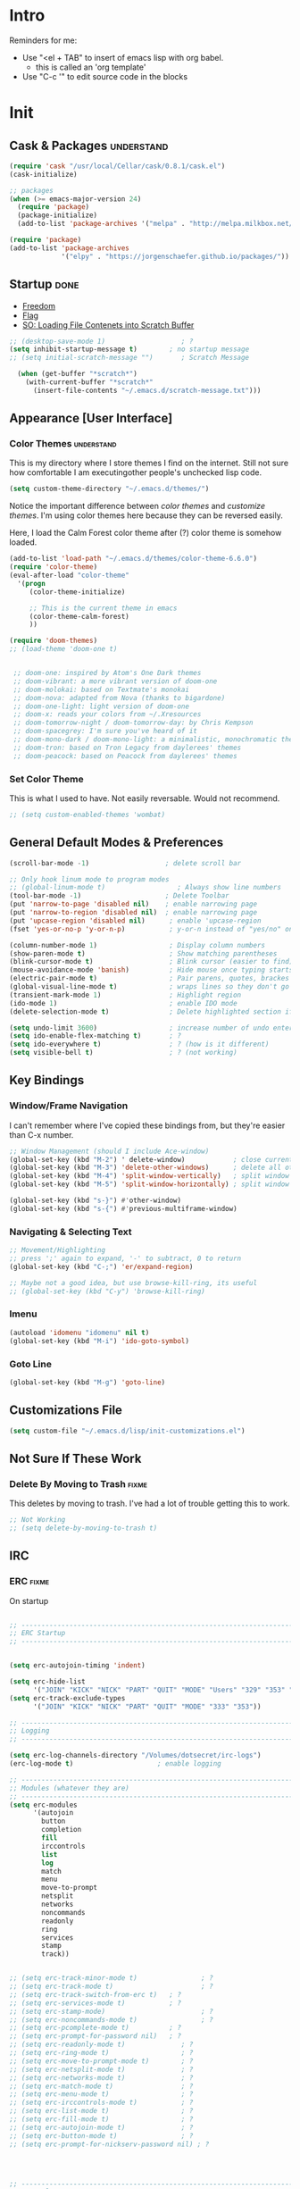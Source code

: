* Intro
  Reminders for me:
  
  - Use "<el + TAB" to insert of emacs lisp with org babel.
    + this is called an 'org template'
  - Use "C-c '" to edit source code in the blocks

* Init
:PROPERTIES:
:header-args:emacs-lisp: :tangle ../.emacs
:END:

** Cask & Packages 						 :understand:


#+BEGIN_SRC emacs-lisp
  (require 'cask "/usr/local/Cellar/cask/0.8.1/cask.el")
  (cask-initialize)
#+END_SRC

#+BEGIN_SRC emacs-lisp
  ;; packages
  (when (>= emacs-major-version 24)
    (require 'package)
    (package-initialize)
    (add-to-list 'package-archives '("melpa" . "http://melpa.milkbox.net/packages/") t))

  (require 'package)
  (add-to-list 'package-archives
               '("elpy" . "https://jorgenschaefer.github.io/packages/"))
#+END_SRC
** Startup							       :done:
  - [[http://freedom.ascii.uk/][Freedom]]
  - [[http://chris.com/ascii/index.php?art%3Dobjects/flags][Flag]]
  - [[https://stackoverflow.com/questions/36244529/emacs-how-to-load-file-content-in-scratch-screen#36272179][SO: Loading File Contenets into Scratch Buffer]]
#+BEGIN_SRC emacs-lisp
  ;; (desktop-save-mode 1)                   ; ?
  (setq inhibit-startup-message t)        ; no startup message
  ;; (setq initial-scratch-message "")       ; Scratch Message

    (when (get-buffer "*scratch*")
      (with-current-buffer "*scratch*"
        (insert-file-contents "~/.emacs.d/scratch-message.txt")))
#+END_SRC

** Appearance [User Interface]
*** Color Themes						 :understand:

  This is my directory where I store themes I find on the internet.
  Still not sure how comfortable I am executingother people's unchecked lisp code.

#+BEGIN_SRC emacs-lisp 
  (setq custom-theme-directory "~/.emacs.d/themes/")
#+END_SRC

  Notice the important difference between /color themes/ and /customize themes/.
  I'm using color themes here because they can be reversed easily.

  Here, I load the Calm Forest color theme after (?) color theme is somehow loaded.

#+BEGIN_SRC emacs-lisp 
  (add-to-list 'load-path "~/.emacs.d/themes/color-theme-6.6.0")
  (require 'color-theme)
  (eval-after-load "color-theme"
    '(progn
       (color-theme-initialize)

       ;; This is the current theme in emacs
       (color-theme-calm-forest)
       ))
#+END_SRC

#+BEGIN_SRC emacs-lisp 
  (require 'doom-themes)
  ;; (load-theme 'doom-one t)


   ;; doom-one: inspired by Atom's One Dark themes
   ;; doom-vibrant: a more vibrant version of doom-one
   ;; doom-molokai: based on Textmate's monokai
   ;; doom-nova: adapted from Nova (thanks to bigardone)
   ;; doom-one-light: light version of doom-one
   ;; doom-x: reads your colors from ~/.Xresources
   ;; doom-tomorrow-night / doom-tomorrow-day: by Chris Kempson
   ;; doom-spacegrey: I'm sure you've heard of it
   ;; doom-mono-dark / doom-mono-light: a minimalistic, monochromatic theme
   ;; doom-tron: based on Tron Legacy from daylerees' themes
   ;; doom-peacock: based on Peacock from daylerees' themes
#+END_SRC


*** Set Color Theme
  
  This is what I used to have. Not easily reversable. Would not recommend.

#+BEGIN_SRC emacs-lisp
  ;; (setq custom-enabled-themes 'wombat)
#+END_SRC

** General Default Modes & Preferences

#+BEGIN_SRC emacs-lisp 
  (scroll-bar-mode -1)                   ; delete scroll bar

  ;; Only hook linum mode to program modes
  ;; (global-linum-mode t)                  ; Always show line numbers
  (tool-bar-mode -1)                     ; Delete Toolbar
  (put 'narrow-to-page 'disabled nil)    ; enable narrowing page
  (put 'narrow-to-region 'disabled nil)  ; enable narrowing page
  (put 'upcase-region 'disabled nil)      ; enable 'upcase-region
  (fset 'yes-or-no-p 'y-or-n-p)           ; y-or-n instead of "yes/no" on prompts.

  (column-number-mode 1)                  ; Display column numbers
  (show-paren-mode t)                     ; Show matching parentheses
  (blink-cursor-mode t)                   ; Blink cursor (easier to find)
  (mouse-avoidance-mode 'banish)          ; Hide mouse once typing starts
  (electric-pair-mode t)                  ; Pair parens, quotes, brackes
  (global-visual-line-mode t)             ; wraps lines so they don't go off screen
  (transient-mark-mode 1)                 ; Highlight region
  (ido-mode 1)                            ; enable IDO mode
  (delete-selection-mode t)               ; Delete highlighted section if followed by typing

  (setq undo-limit 3600)                  ; increase number of undo enteries
  (setq ido-enable-flex-matching t)       ; ?
  (setq ido-everywhere t)                 ; ? (how is it different)
  (setq visible-bell t)                   ; ? (not working)

#+END_SRC

** Key Bindings
*** Window/Frame Navigation

  I can't remember where I've copied these bindings from, but they're easier than C-x number.

#+BEGIN_SRC emacs-lisp 
  ;; Window Management (should I include Ace-window)
  (global-set-key (kbd "M-2") ' delete-window)            ; close current pane
  (global-set-key (kbd "M-3") 'delete-other-windows)      ; delete all other panes
  (global-set-key (kbd "M-4") 'split-window-vertically)   ; split window top/bottom
  (global-set-key (kbd "M-5") 'split-window-horizontally) ; split window left/right

  (global-set-key (kbd "s-}") #'other-window)
  (global-set-key (kbd "s-{") #'previous-multiframe-window)
#+END_SRC

*** Navigating & Selecting Text
#+begin_src emacs-lisp :tangle yes
  ;; Movement/Highlighting
  ;; press ';' again to expand, '-' to subtract, 0 to return
  (global-set-key (kbd "C-;") 'er/expand-region)

  ;; Maybe not a good idea, but use browse-kill-ring, its useful
  ;; (global-set-key (kbd "C-y") 'browse-kill-ring)
#+end_src

*** Imenu
#+BEGIN_SRC emacs-lisp
  (autoload 'idomenu "idomenu" nil t)
  (global-set-key (kbd "M-i") 'ido-goto-symbol) 
#+END_SRC

*** Goto Line
#+BEGIN_SRC emacs-lisp
  (global-set-key (kbd "M-g") 'goto-line) 
#+END_SRC
** Customizations File

#+BEGIN_SRC emacs-lisp 
  (setq custom-file "~/.emacs.d/lisp/init-customizations.el")
#+END_SRC

** Not Sure If These Work
*** Delete By Moving to Trash					      :fixme:

  This deletes by moving to trash.
  I've had a lot of trouble getting this to work.

#+begin_src emacs-lisp
  ;; Not Working
  ;; (setq delete-by-moving-to-trash t)
#+end_src

** IRC
*** ERC								      :fixme:
    On startup
#+BEGIN_SRC emacs-lisp 

  ;; ------------------------------------------------------------------------------
  ;; ERC Startup
  ;; ------------------------------------------------------------------------------


  (setq erc-autojoin-timing 'indent)

  (setq erc-hide-list
        '("JOIN" "KICK" "NICK" "PART" "QUIT" "MODE" "Users" "329" "353" "366" "MODE"))
  (setq erc-track-exclude-types
        '("JOIN" "KICK" "NICK" "PART" "QUIT" "MODE" "333" "353"))

  ;; -----------------------------------------------------------------------------
  ;; Logging
  ;; -----------------------------------------------------------------------------

  (setq erc-log-channels-directory "/Volumes/dotsecret/irc-logs")
  (erc-log-mode t)                     ; enable logging

  ;; -----------------------------------------------------------------------------
  ;; Modules (whatever they are)
  ;; -----------------------------------------------------------------------------
  (setq erc-modules
        '(autojoin
          button
          completion
          fill
          irccontrols
          list
          log
          match
          menu
          move-to-prompt
          netsplit
          networks
          noncommands
          readonly
          ring
          services
          stamp
          track))


  ;; (setq erc-track-minor-mode t)                ; ?
  ;; (setq erc-track-mode t)                      ; ?
  ;; (setq erc-track-switch-from-erc t)   ; ?
  ;; (setq erc-services-mode t)           ; ?
  ;; (setq erc-stamp-mode)                        ; ?
  ;; (setq erc-noncommands-mode t)                ; ?
  ;; (setq erc-pcomplete-mode t)          ; ?
  ;; (setq erc-prompt-for-password nil)   ; ?
  ;; (setq erc-readonly-mode t)              ; ?
  ;; (setq erc-ring-mode t)                  ; ?
  ;; (setq erc-move-to-prompt-mode t)        ; ?
  ;; (setq erc-netsplit-mode t)              ; ?
  ;; (setq erc-networks-mode t)              ; ?
  ;; (setq erc-match-mode t)                 ; ?
  ;; (setq erc-menu-mode t)                  ; ?
  ;; (setq erc-irccontrols-mode t)           ; ?
  ;; (setq erc-list-mode t)                  ; ?
  ;; (setq erc-fill-mode t)                  ; ?
  ;; (setq erc-autojoin-mode t)              ; ?
  ;; (setq erc-button-mode t)                ; ?
  ;; (setq erc-prompt-for-nickserv-password nil) ; ?




  ;; ------------------------------------------------------------------------------
  ;; ERC Colors
  ;; ------------------------------------------------------------------------------
  ;; (setq erc-input-face ((t (:foreground "alternateSelectedControlColor"))))
  ;; (setq erc-my-nick-face ((t (:foreground "Red" :weight bold))))
  ;; (setq erc-nick-default-face ((t (:weight bold))))


  ;; ------------------------------------------------------------------------------
  ;; ERC Functions
  ;; ------------------------------------------------------------------------------
  ;; ;; ERC Spook
  ;;  (defun erc-cmd-SPOOK ()
  ;;    (let* ((spook (with-temp-buffer (spook) (buffer-string)))
  ;;           (output (replace-regexp-in-string "\n" " " spook)))
  ;;      (erc-send-message output)))

  ;; ------------------------------------------------------------------------------
  ;; Bitlbee
  ;; ------------------------------------------------------------------------------
  ;; (add-hook 'erc-join-hook 'bitlbee-identify)
#+END_SRC
*** rcirc							      :fixme:
    ;lkj
#+BEGIN_SRC emacs-lisp
  (rcirc-track-minor-mode 1)           ; This is awesome
#+END_SRC
*** Circe							      :empty:
*** ZNC								      :empty:
** Shell
*** Iterm

#+BEGIN_SRC elisp
  (defun iterm-here ()
    (interactive)
    (dired-smart-shell-command "open -a iTerm $PWD" nil nil))

  (define-key global-map (kbd "C-c C-'") 'iterm-here)
#+END_SRC
** Email							      :empty:
*** Gnus
#+BEGIN_SRC emacs-lisp

  ;; Set location of gnus.el to dotsecret
  ;; https://lists.gnu.org/archive/html/info-gnus-english/2015-02/msg00018.html
  (setq gnus-init-file "/Volumes/dotsecret/.gnus.d/.gnus.el")
  (setq gnus-directory "/Volumes/dotsecret/.gnus.d/")
  (setq gnus-home-directory "/Volumes/dotsecret/.gnus.d/")
  (setq gnus-startup-file (concat gnus-home-directory ".newsrc")) 
#+END_SRC
** Easy PG
#+BEGIN_SRC emacs-lisp
  ;; https://www.emacswiki.org/emacs/EasyPG
  (epa-file-enable)
  (custom-set-variables '(epg-gpg-program "/usr/local/Cellar/gnupg/2.1.21/bin/gpg2"))
#+END_SRC
** Auto Complete
#+begin_src emacs-lisp
  (ac-config-default)
#+end_src

** Backup Files (~)						 :understand:

  - [[http://stackoverflow.com/questions/151945/how-do-i-control-how-emacs-makes-backup-files][SO: Control Backup Files]]

#+BEGIN_SRC emacs-lisp 

  (setq backup-directory-alist `(("." . "~/.emacs.d/machine-specific/backup-files/")))
  (setq backup-by-copying t)

  ;; =============================================================================
  ;; Undecided & Unused
  ;; =============================================================================

  ;; (setq backup-directory-alist
  ;;           `((".*" . ,temporary-file-directory)))
  ;;     (setq auto-save-file-name-transforms
  ;;           `((".*" ,temporary-file-directory t)))

  ;; Haven't decided if I want these...
  ;; (setq delete-old-versions t
  ;;   kept-new-versions 6
  ;;   kept-old-versions 2
  ;;   version-control t)

  ;; (setq make-backup-files nil)
#+END_SRC

** Mode Line
*** Smart Mode Line						     :unused:

  Trying out [[https://github.com/Malabarba/smart-mode-line][Smart Mode Line]]

#+BEGIN_SRC emacs-lisp 
  ;; Don't ask if ok with running lisp code
  (setq sml/no-confirm-load-theme t)

  ;; Set the theme to load
  (setq sml/theme 'smart-mode-line-powerline)

  ;; Activate!
  (sml/setup)
#+END_SRC
*** Powerline
#+begin_src emacs-lisp :tangle yes
  (setq powerline-arrow-shape 'arrow)   ;; the default
#+end_src
*** Out of Box Mode Line Settings

#+BEGIN_SRC emacs-lisp
  (display-time-mode t)
  (display-battery-mode t)
#+END_SRC

** ORG MODE (too big to be listed under NEP)
*** General Org

  General settings and preferences

#+BEGIN_SRC emacs-lisp 
  ;; Set key words for visibility cycling.
    (setq org-todo-keywords
            '((sequence "TODO" "FIXME" "WAITING" "|" "DONE" "FAILED" "LOG" )))

  ;; Use org-mode when reading these filetypes
  (add-to-list 'auto-mode-alist '("\\.org$" . org-mode))
  (add-to-list 'auto-mode-alist '("\\.txt$" . org-mode))
  (add-to-list 'auto-mode-alist '("\\.bm$" . org-mode))
  (add-to-list 'auto-mode-alist '("\\.org_history$" . org-mode))

  ;; Keep the log entries out of the [E]ntry Text view
  ;; ?
  (setq org-log-into-drawer t)

  (define-key global-map "\C-cl" 'org-store-link)
#+END_SRC

*** Org Agenda							    :waiting:

#+BEGIN_SRC emacs-lisp 
  ;; ------------------------------------------------------------------------------
  ;; Start Agenda & Cycle Through Files
  ;; ------------------------------------------------------------------------------

  (define-key global-map "\C-ca" 'org-agenda) ; launch agenda command
  (global-set-key (kbd "M-n") 'org-cycle-agenda-files) ; cycle agenda files

  (setq org-agenda-skip-scheduled-if-done t)


  ;; ------------------------------------------------------------------------------
  ;; Prefixes in Agenda View (column before agenda events)
  ;; ------------------------------------------------------------------------------

  (setq org-agenda-prefix-format
    '((agenda . "  %-12:c%?-12t% s")
     (timeline . "  % s")
     (todo . "  %-12:c")
     (tags . "  %-12:c")
     (search . "  %-12:c")))

  ;; Highlight Line Mode in Emacs
  (add-hook 'org-finalize-agenda-hook 'hl-line-mode)
  (add-hook 'org-finalize-agenda-hook 'linum-mode)


  ;; ------------------------------------------------------------------------------
  ;; Schedule & Deadline Prefixes
  ;; ------------------------------------------------------------------------------

  (setq org-agenda-deadline-leaders '("DLN:  " "DLN in %3d d.::" "DLN %2d d. ago::"))
  (setq org-agenda-scheduled-leaders '("Schedule: " "Sch. %2dx: "))


  ;; ------------------------------------------------------------------------------
  ;; Effort System in Column View
  ;; ------------------------------------------------------------------------------

  (setq org-columns-default-format
    "%40ITEM %TODO %3PRIORITY %10TAGS %17Effort(Estimated Effort){:} %12CLOCKSUM")
  (setq org-global-properties
        '(("Effort_ALL" . "0:10 0:20 0:30 1:00 1:30 2:00 3:00 4:00 6:00 8:00 10:00 20:00")))
                        ; (1) (2)  (3)

  ;; ------------------------------------------------------------------------------
  ;; Org Agenda Files
  ;; ------------------------------------------------------------------------------
  (setq org-agenda-files (list "/Volumes/dotsecret/calendars/"
                               "/Volumes/dotsecret/calendars/work/"                             
                               "/Volumes/dotsecret/org-dir/capture.org"))
#+END_SRC

**** Org Habits

  Make sure that habit progress graphs show up even outside the main "agenda" view.
  Found on [[https://emacs.stackexchange.com/questions/13360/org-habit-graph-on-todo-list-agenda-view][this StackOverflow link]].

#+BEGIN_SRC emacs-lisp 
  ;; (defvar my/org-habit-show-graphs-everywhere nil
  ;;   "If non-nil, show habit graphs in all types of agenda buffers.

  ;; Normally, habits display consistency graphs only in
  ;; \"agenda\"-type agenda buffers, not in other types of agenda
  ;; buffers.  Set this variable to any non-nil variable to show
  ;; consistency graphs in all Org mode agendas.")

  ;; (defun my/org-agenda-mark-habits ()
  ;;   "Mark all habits in current agenda for graph display.

  ;; This function enforces `my/org-habit-show-graphs-everywhere' by
  ;; marking all habits in the current agenda as such.  When run just
  ;; before `org-agenda-finalize' (such as by advice; unfortunately,
  ;; `org-agenda-finalize-hook' is run too late), this has the effect
  ;; of displaying consistency graphs for these habits.

  ;; When `my/org-habit-show-graphs-everywhere' is nil, this function
  ;; has no effect."
  ;;   (when (and my/org-habit-show-graphs-everywhere
  ;;          (not (get-text-property (point) 'org-series)))
  ;;     (let ((cursor (point))
  ;;           item data) 

  ;;       (while (setq cursor (next-single-property-change cursor 'org-marker))
  ;;         (setq item (get-text-property cursor 'org-marker))
  ;;         (when (and item (org-is-habit-p item)) 
  ;;           (with-current-buffer (marker-buffer item)
  ;;             (setq data (org-habit-parse-todo item))) 
  ;;           (put-text-property cursor
  ;;                              (next-single-property-change cursor 'org-marker)
  ;;                              'org-habit-p data))))))

  ;; (advice-add #'org-agenda-finalize :before #'my/org-agenda-mark-habits)
#+END_SRC

**** Schedule/Deadline Leaders

*** Org Modules
#+BEGIN_SRC emacs-lisp
  (setq org-modules '(org-bbdb
                      org-bibtex
                      org-docview
                      org-gnus
                      org-habit
                      org-info
                      org-irc
                      org-mhe
                      org-rmail
                      org-w3m))

  ;; add bullets, checklists, choose, and more org-bbdb org-bibtex
  ;; org-docview org-gnus org-info org-irc org-mhe org-rmail org-w3m
  ;; org-mac-link
#+END_SRC    
*** Clocking
#+BEGIN_SRC emacs-lisp
  (setq org-log-done 'time)
  (setq org-log-done 'note)


  (setq org-clock-persist 'history)
  (org-clock-persistence-insinuate)
#+END_SRC    
*** Capture					  :perMachine:unused:waiting:

  Set the default [[https://emacs.stackexchange.com/questions/19391/can-t-set-directory-for-org-mode-capture][target and file for notes]].

#+BEGIN_SRC emacs-lisp 
(require 'org)
(setq org-directory "/Volumes/dotsecret/org-dir")
(setq org-default-notes-file (concat org-directory "/capture.org"))
(define-key global-map "\C-cc" 'org-capture)

(setq org-capture-templates
      '(("t" "TODO Item" entry
      (file 'org-default-notes-file)
      "* TODO")
     ("n" "Org Entry" entry
      (file 'org-default-notes-file)
      "" nil nil)
     ("i" "Item" entry
      (file 'org-default-notes-file)
      "* >")))

;; ------------------------------------------------------------------------------
;; Unused
;; ------------------------------------------------------------------------------

;; (setq org-default-notes-file  "/Volumes/dotsecret/org-dir/capture.org")
;; (setq org-capture-templates-contexts nil)

#+END_SRC
*** Journal

#+BEGIN_SRC emacs-lisp 
  (setq org-journal-dir "/Volumes/dotsecret/org-journal")
#+END_SRC

*** Archive							 :perMachine:

  The location of org archive files.

#+BEGIN_SRC emacs-lisp 
  ;; archive to the datetree file, with time and name of file it came from
  (setq org-archive-location
        "/Volumes/dotsecret/org-archives/org-archive-datetrees.org::datetree/* From %s")
#+END_SRC
*** Export to LaTeX

    Research packages and add them as Ifind out what I want to use them for
    and flush out boiler plate code I don't need.

#+BEGIN_SRC emacs-lisp 
  (setq org-latex-default-packages-alist
        '(
       ;; ("spanish, russian, english" "babel" nil)
       ;; ("AUTO" "inputenc" t)
       ;; ("T1" "fontenc" t)
       ;; ("" "fixltx2e" nil)
       ("" "graphicx" t)                  ; Insert Pictures
       ;; ("" "longtable" nil)
       ;; ("" "float" nil)
       ;; ("" "wrapfig" nil)
       ;; ("" "rotating" nil)
       ;; ("normalem" "ulem" t)
       ("" "amsmath" t)                   ; Math Package
       ;; ("" "textcomp" t)
       ;; ("utf8" "inputenc" t)
       ;; ("" "marvosym" t)
       ;; ("" "wasysym" t)
       ;; ("" "amssymb" t)
       ;; ("" "hyperref" nil)
       ;; "\\tolerance=1000"
       ;; ("version=3" "mhchem" nil)

       ))
#+END_SRC
*** Org Code Templates (<el...etc)

   Org already supports some templates: [[http://orgmode.org/manual/Easy-Templates.html][Easy Templates]]
   But you can also write your own: [[https://emacs.stackexchange.com/questions/12841/quickly-insert-source-blocks-in-org-mode][Quickly Insert Source Blocks in Org Mode]]

   This is the autocomplete <el thing for org mode.

#+BEGIN_SRC emacs-lisp 
  ;; there's an error somewhere here
  (add-to-list 'org-structure-template-alist
                '("el" "#+BEGIN_SRC emacs-lisp\n ? \n#+END_SRC"))
#+END_SRC
*** Org Bullets & Lists
#+BEGIN_SRC emacs-lisp 
  ;; ------------------------------------------------------------------------------
  ;; Unused
  ;; ------------------------------------------------------------------------------


  ;; Uncomment when I know how to fit it in with my workflow. Right now I'm not sure
  ;; I want it. Look into the emacs for writers talk and how he uses bullet-points
  ;; in org .

  (require 'org-bullets)
  (add-hook 'org-mode-hook (lambda () (org-bullets-mode 1)))

  (setq org-bullets-bullet-list '("▶" "○" "◉" "❒" "▣" "✸" "✿" ))

  ;; "☩" "☣" "▶"


#+END_SRC

*** Org Babel						     :unused:waiting:

  Add latex code blocks

#+BEGIN_SRC emacs-lisp 
  ;; active Org-babel languages
  (org-babel-do-load-languages
     'org-babel-load-languages
     '(;; other languages
       (latex . t)
       (plantuml . t)))
#+END_SRC

After source block, add ~#+results: filename.png~

Do not ask before evaluating code blocks.

#+BEGIN_SRC emacs-lisp 
  ;; (defun ck/org-confirm-babel-evaluate (lang body)
  ;;   (not (string= lang "latex")))
  ;; (setq org-confirm-babel-evaluate 'ck/org-confirm-babel-evaluate)
#+END_SRC

*** Org Grab Link
#+BEGIN_SRC emacs-lisp
  (add-hook 'org-mode-hook (lambda () 
  (define-key org-mode-map (kbd "C-c g") 'omlg-grab-link)))
#+END_SRC    

*** Word Count
    #+BEGIN_SRC emacs-lisp
      ;; Word Count
      ;; http://irreal.org/blog/?p=5722

      (defcustom wc-modeline-format "WC[%W%w/%tw]"
	"The format string for the modeline.
      The detailed information for this minor mode can be shown in many
      ways in the modeline. The formatting strings recognized in this
      format are as follows.

	%W  Original word count (before changes)
	%L  Original line count
	%C  Original character count
	%w  Change in words
	%l  Change in lines
	%c  Change in characters
	%gc Character change goal
	%gl Line change goal
	%gw Word change goal
	%tw Total words in buffer
	%tl Total lines in buffer
	%tc Total characters in buffer

      The default modeline, WC[%W%w/%tw], will display the original number
      of words followed by the change in words (delta), followed by the total
      number of words in the buffer.
      It will looks something like WC[742+360/1100] in the modeline.
      "
	)
    #+END_SRC
*** Clock

  Number of idle minutes that must pass before Org Clock asks for resolution.

#+BEGIN_SRC emacs-lisp 
  (setq org-clock-idle-time 25)           ;clock resolve time
#+END_SRC

** Newsticker							     :unused:

#+BEGIN_SRC emacs-lisp 
  ;; (setq newsticker-url-list
  ;;       '(
  ;;         ("Economist: Computer Technology"   "http://www.economist.com/topics/computer-technology/index.xml" nil 3600 nil)
  ;;         ("BBC Mundo" "http://www.bbc.com/mundo/index.xml" nil 3600 nil)
  ;;         ("Economist: China" "http://www.economist.com/sections/china/rss.xml" nil nil nil)
  ;;         ("BBC: Russian" "http://www.bbc.com/russian/index.xml" nil nil nil)
  ;;         ("Art of Manliness" "https://feeds.feedburner.com/TheArtOfManliness?format=xml" nil nil nil)
  ;;         ("Ask Reddit" "https://www.reddit.com/r/AskReddit/.rss" nil nil nil)))
#+END_SRC

** Fill Column
#+BEGIN_SRC emacs-lisp
  (setq fill-column 79)
#+END_SRC

** Defuns
    :PROPERTIES:
    :ORDERED:  t
    :END:

   - [X] [[https://www.emacswiki.org/emacs/ImenuMode#toc14][ido-goto-imenu]]
   - [ ] [[https://www.emacswiki.org/emacs/KillMatchingLines][Kill Matching Lines]]
   - [ ] [[https://www.emacswiki.org/emacs/TransparentEmacs#toc1][Transparent Emacs]]
   - [ ] Font-existp
   - [ ] [[https://emacs.stackexchange.com/questions/13360/org-habit-graph-on-todo-list-agenda-view][Org Habit Graphs in All Agendas]]

#+BEGIN_SRC emacs-lisp 
   ;; Set transparency of emacs
   (defun transparency (value)
     "Sets the transparency of the frame window. 0=transparent/100=opaque"
     (interactive "nTransparency Value 0 - 100 opaque:")
     (set-frame-parameter (selected-frame) 'alpha value))

  ;; ;; test if font exists before
  ;; (defun font-existsp (font)
  ;;       (if (string-equal (describe-font font)
  ;;                         "No matching font being used")
  ;;           nil
  ;;         t))

  ;; ;; Kill Matching Lines
  ;; (defun kill-matching-lines (regexp &optional rstart rend interactive)
  ;;   "Kill lines containing matches for REGEXP.

  ;; See `flush-lines' or `keep-lines' for behavior of this command.

  ;; If the buffer is read-only, Emacs will beep and refrain from deleting
  ;; the line, but put the line in the kill ring anyway.  This means that
  ;; you can use this command to copy text from a read-only buffer.
  ;; \(If the variable `kill-read-only-ok' is non-nil, then this won't
  ;; even beep.)"
  ;;   (interactive
  ;;    (keep-lines-read-args "Kill lines containing match for regexp"))
  ;;   (let ((buffer-file-name nil)) ;; HACK for `clone-buffer'
  ;;     (with-current-buffer (clone-buffer nil nil)
  ;;       (let ((inhibit-read-only t))
  ;;         (keep-lines regexp rstart rend interactive)
  ;;         (kill-region (or rstart (line-beginning-position))
  ;;                      (or rend (point-max))))
  ;;       (kill-buffer)))
  ;;   (unless (and buffer-read-only kill-read-only-ok)
  ;;     ;; Delete lines or make the "Buffer is read-only" error.
  ;;     (flush-lines regexp rstart rend interactive)))


  ;; (defvar my/org-habit-show-graphs-everywhere nil
  ;;   "If non-nil, show habit graphs in all types of agenda buffers.

  ;; Normally, habits display consistency graphs only in
  ;; \"agenda\"-type agenda buffers, not in other types of agenda
  ;; buffers.  Set this variable to any non-nil variable to show
  ;; consistency graphs in all Org mode agendas.")

  ;; (defun my/org-agenda-mark-habits ()
  ;;   "Mark all habits in current agenda for graph display.

  ;; This function enforces `my/org-habit-show-graphs-everywhere' by
  ;; marking all habits in the current agenda as such.  When run just
  ;; before `org-agenda-finalize' (such as by advice; unfortunately,
  ;; `org-agenda-finalize-hook' is run too late), this has the effect
  ;; of displaying consistency graphs for these habits.

  ;; When `my/org-habit-show-graphs-everywhere' is nil, this function
  ;; has no effect."
  ;;   (when (and my/org-habit-show-graphs-everywhere
  ;;          (not (get-text-propegrty (point) 'org-series)))
  ;;     (let ((cursor (point))
  ;;           item data) 
  ;;       (while (setq cursor (next-single-property-change cursor 'org-marker))
  ;;         (setq item (get-text-property cursor 'org-marker))
  ;;         (when (and item (org-is-habit-p item)) 
  ;;           (with-current-buffer (marker-buffer item)
  ;;             (setq data (org-habit-parse-todo item))) 
  ;;           (put-text-property cursor
  ;;                              (next-single-property-change cursor 'org-marker)
  ;;                              'org-habit-p data))))))

  ;; (advice-add #'org-agenda-finalize :before #'my/org-agenda-mark-habits)


   (defun ido-goto-symbol (&optional symbol-list)
        "Refresh imenu and jump to a place in the buffer using Ido."
        (interactive)
        (unless (featurep 'imenu)
          (require 'imenu nil t))
        (cond
         ((not symbol-list)
          (let ((ido-mode ido-mode)
                (ido-enable-flex-matching
                 (if (boundp 'ido-enable-flex-matching)
                     ido-enable-flex-matching t))
                name-and-pos symbol-names position)
            (unless ido-mode
              (ido-mode 1)
              (setq ido-enable-flex-matching t))
            (while (progn
                     (imenu--cleanup)
                     (setq imenu--index-alist nil)
                     (ido-goto-symbol (imenu--make-index-alist))
                     (setq selected-symbol
                           (ido-completing-read "Symbol? " symbol-names))
                     (string= (car imenu--rescan-item) selected-symbol)))
            (unless (and (boundp 'mark-active) mark-active)
              (push-mark nil t nil))
            (setq position (cdr (assoc selected-symbol name-and-pos)))
            (cond
             ((overlayp position)
              (goto-char (overlay-start position)))
             (t
              (goto-char position)))))
         ((listp symbol-list)
          (dolist (symbol symbol-list)
            (let (name position)
              (cond
               ((and (listp symbol) (imenu--subalist-p symbol))
                (ido-goto-symbol symbol))
               ((listp symbol)
                (setq name (car symbol))
                (setq position (cdr symbol)))
               ((stringp symbol)
                (setq name symbol)
                (setq position
                      (get-text-property 1 'org-imenu-marker symbol))))
              (unless (or (null position) (null name)
                          (string= (car imenu--rescan-item) name))
                (add-to-list 'symbol-names name)
                (add-to-list 'name-and-pos (cons name position))))))))
#+END_SRC
** Diary

#+BEGIN_SRC emacs-lisp 

  (setq diary-file "/Volumes/dotsecret/diary")

  (setq diary-comment-end "-->")
  (setq diary-comment-start "<--")
  (setq diary-number-of-entries 10)

  (setq diary-displayg-function 'diary-fancy-display)

  ;; ------------------------------------------------------------------------------
  ;; Hooks
  ;; ------------------------------------------------------------------------------
  (add-hook 'today-visible-calendar-hook 'calendar-mark-today) ; Highlight today
  (add-hook 'diary-display-hook 'fancy-diary-display)          ; ?? difference from setq?

  ;; ------------------------------------------------------------------------------
  ;; Unused
  ;; ------------------------------------------------------------------------------

  ;; (setq view-diary-entries-initially t
  ;;       mark-diary-entries-in-calendar t
  ;;       number-of-diary-entries 7)

  ;; ;;(add-hook 'diary-list-entries-hook 'diary-include-other-diary-files)
  ;; ;;(add-hook 'diary-mark-entries-hook 'diary-mark-included-diary-files)



#+END_SRC
** Dired							     :unused:

   For coloring, use 'Dired use ls Dired'. Still not sure what this does.
   Also, dired-listing-switches.
#+BEGIN_SRC emacs-lisp 
  ;; Determines what the expanded dired displays

  ;; a ----- Displays all files
  ;; F ----- Flags Filenames
  ;; l ----- Displays the long format listing
  ;; G ----- Enable Colorized Output
  ;; h ----- Used w/ -l option, uses unit sufixes, byte, kB, MB, GB
  ;; t ----- Sort by time modified (most recently modified first)
  ;; u ----- Use time of last access for sorting
  ;; U ----- Use time of file creation for sorting
  ;; W ----- Display whiteouts whtn scanning directories
  ;; S ----- Sort by file size
  ;; O ----- Include the file flags in a long (-l) output
  ;; o ----- List in long format, but omit the group id
  ;; p ----- Write a slash ('/') after filename if file is a directory

  ;; (setq dired-listing-switches "-alsh")                                       
  (setq dired-listing-switches "-FlaG")

  ;; I believe this somehow invokes colors in dired
  (setq dired-use-ls-dired (quote unspecified))

  ;; Rneame/copy files across adjacent windows if you have 2 open in the sameframe
  (setq dired-dwim-target t)

  (setq dired-recursive-copies 'always)
  (setq dired-recursive-deletes 'always)

  ;; Hide Dired Details by Default
  (require 'dired-details)
  (setq dired-details-hidden-string "")
  (dired-details-install)

   ;; Dired Rainbow
   ;; (defconst my-dired-media-files-extensions
   ;;   '("mp3" "mp4" "MP3" "MP4" "avi" "mpg" "flv" "ogg"
   ;;   "wav" "png" "jpg" "jpeg" "mkv" "avi" "webm"))

   ;; ------------------------------------------------------------------------------
   ;; Unused
   ;; ------------------------------------------------------------------------------

   ;; (defun mydired-sort ()
   ;;  "Sort dired listings with directories first."
   ;;  (save-excursion
   ;;    (let (buffer-read-only)
   ;;      (forward-line 2) ;; beyond dir. header 
   ;;      (sort-regexp-fields t "^.*$" "[ ]*." (point) (point-max)))
   ;;    (set-buffer-modified-p nil)))

   ;; (defadvice dired-readin
   ;;  (after dired-after-updating-hook first () activate)
   ;;  "Sort dired listings with directories first before adding marks."
   ;;  (mydired-sort))





   ;; Specifying dired sizes


   ;; work in MB
   ;; (setq directory-free-space-args "-Pm")
   ;; (defadvice insert-directory (after insert-directory-adjust-total-by-1024 activate)
   ;;  "modify the total number by dividing it by 1024"
   ;;  (save-excursion
   ;; (save-match-data
   ;;  (goto-char (point-min))
   ;;  (when (re-search-forward "^ *total used in directory \\([0-9]+\\) ")
   ;;    (replace-match (number-to-string (/ (string-to-number (match-string 1)) 1024)) nil nil nil 1)))))



   ;; (setq dired-listing-switches "-aBhl  --group-directories-first")g

   ;; (require 'dired-sort)
#+END_SRC
*** Dired-X

#+BEGIN_SRC emacs-lisp 
  ;; (add-hook 'dired-load-hook
  ;;           (lambda ()
  ;;             (load "dired-x")
  ;;             ;; Set dired-x global variables here.  For example:
  ;;             ;; (setq dired-guess-shell-gnutar "gtar")
  ;;             ;; (setq dired-x-hands-off-my-keys nil)
  ;;             ))
  ;; (add-hook 'dired-mode-hook
  ;;           (lambda ()
  ;;             ;; Set dired-x buffer-local variables here.  For example:
  ;;             ;;(dired-omit-mode 1)
  ;;             ))
#+END_SRC

** Dired+
** Programming
*** Keybindings

  For ease of use, set shortcut for compile.

#+BEGIN_SRC emacs-lisp 
  ;; (global-set-key (kbd "C-;") 'compile) ; C-; is taken already
  ;; (global-set-key (kbd "C-j") ‘ido-select-text)
#+END_SRC
*** Python
#+BEGIN_SRC emacs-lisp
  (elpy-enable)
  ;; https://stackoverflow.com/questions/29809061/how-to-properly-setup-jedi-with-elpy-in-emacs
  (setq elpy-rpc-backend "jedi")


  ;; Bug Fix
  ;; https://emacs.stackexchange.com/questions/30082/your-python-shell-interpreter-doesn-t-seem-to-support-readline
  (with-eval-after-load 'python
    (defun python-shell-completion-native-try ()
      "Return non-nil if can trigger native completion."
      (let ((python-shell-completion-native-enable t)
            (python-shell-completion-native-output-timeout
             python-shell-completion-native-try-output-timeout))
        (python-shell-completion-native-get-completions
         (get-buffer-process (current-buffer))
         nil "_"))))
#+END_SRC
*** JavaScript
*** Java
**** JDEE

# Compile is linked to C-c C-v C-c
# C-c C-v shows major mode key-bindings

***** JDEE Server

  This requires Maven. I installed it with [[https://stackoverflow.com/questions/8826881/maven-install-on-mac-os-x][homebrew]] as seen in the second answer.
  I set up the JDEE Server using [[https://stackoverflow.com/questions/32343617/cant-set-jdee-server-in-emacs][this StackOverflow explanation]].

#+BEGIN_SRC emacs-lisp 
 ;; (setq jdee-server-dir "~/.emacs.d/jdee-server-master/jdee-server/")
#+END_SRC
*** Elisp

  Autocomplete for Elisp: [[https://stackoverflow.com/questions/7022898/emacs-autocompletion-in-emacs-lisp-mode][Emacs Autocompletion in Emacs Lisp Mode]]
  Use Flycheck, M-x checkdoc

#+BEGIN_SRC emacs-lisp 
  (setq tab-always-indent 'complete)
  (add-to-list 'completion-styles 'initials t)
#+END_SRC
*** Elm								     :unused:

#+BEGIN_SRC emacs-lisp 
  ;; (defun elm-com-1 ()
  ;;   "returns skinny comment"
  ;;   (interactive)
  ;;     (print "-- -----------------------------------------------------------------------------"))

  ;; (defun elm-com-2 ()
  ;;   "returns skinny comment"
  ;;   (interactive)
  ;;     (print "-- ============================================================================="))
#+END_SRC
** Writing in Emacs

  Hippie expand is supposed to be an improvement on the first.
  +Black Out Mode+ Darkroom is a thing. 

#+BEGIN_SRC emacs-lisp 
  ;; (global-set-key (kbd "M-/") 'hippie-expand)

  ;; Do I have to get require darkroom mode for it to laod?
  ;; Thought Cask did that...?
  (require 'darkroom)
#+END_SRC
*** Spelling & Flyspell
#+BEGIN_SRC emacs-lisp
  (setq ispell-program-name "/usr/local/Cellar/ispell/3.3.02/bin/ispell")
#+END_SRC

** Native Emacs Packages
*** PlantUml						  :unused:perMachine:

  Set the plantuml-jar-path to .emacs.d

#+BEGIN_SRC emacs-lisp 
  (setq org-plantuml-jar-path
        (expand-file-name "~/.emacs.d/plantuml.jar"))
#+END_SRC

  # Example:
      # #+begin_src plantuml :file tryout.png
      #   Alice -> Bob: synchronous call
      #   Alice ->> Bob: asynchronous call
      # #+end_src

      # #+results:
      # [[file:tryout.png]]

*** Ido
  
  - [[http://stackoverflow.com/questions/21918151/change-location-of-ido-last-history-file-in-emacs-on-windows][SO: Change Location of IDO History File (ido.last)]]
  
#+BEGIN_SRC emacs-lisp 
  (setq ido-save-directory-list-file "~/.emacs.d/machine-specific/")
#+END_SRC
*** FCI
#+BEGIN_SRC emacs-lisp 
  (setq fci-rule-color "#424242")         ; set line color
  (setq fci-rule-column 80)               ; set line location
#+END_SRC
*** Winmove							     :unused:

  Lets try it out. Use S-<left,right,up,down> to traverse windows.
  Update: It doesn't seem to play nicely with Org Mode.

#+BEGIN_SRC emacs-lisp 
  ;; (windmove-default-keybindings)
#+END_SRC

*** Tramp							     :unused:

  Trying to fix the Unix-socket domain too long error.

#+BEGIN_SRC emacs-lisp 
  ;;   (setq projectile-mode-line nil )
  ;;   ;; (setq tramp-ssh-controlmaster-options
  ;;   ;;     (concat
  ;;   ;;       "-o ControlPath=/tmp/ssh-ControlPath-%%r@%%h:%%p "
  ;;   ;;       "-o ControlMaster=auto -o ControlPersist=yes"))

  ;; ;; (setq tramp-ssh-controlmaster-options "-o ControlPath=%%C -o
  ;; ;; ControlMaster=auto -o ControlPersist=no")

  ;; (setq tramp-use-ssh-controlmaster-options nil)
#+END_SRC
*** Highlight							     :unused:
#+BEGIN_SRC emacs-lisp 
  ;; (setq hl-paren-colors (quote ("Blue" "Orange" "Green" "Red" "Yellow" "Purple")))
  ;; (setq highlight ((t (:background "Blue" :foreground "#ffffff"))))
  ;; (setq lazy-highlight ((t (:background "Green" :foreground "controlColor"))))
#+END_SRC
*** Calendar							     :unused:

 Random Calenar Commands

#+BEGIN_SRC emacs-lisp 
  (setq calendar-mark-diary-entries-flag t) ;diary/flag view
  (setq calendar-view-diary-initially-flag t)
#+END_SRC
*** Shell							     :unused:
** Outsourced Packages
*** Web Mode

#+BEGIN_SRC emacs-lisp
  ;; (require 'web-mode)
  (add-to-list 'auto-mode-alist '("\\.phtml\\'" . web-mode))
  (add-to-list 'auto-mode-alist '("\\.tpl\\.php\\'" . web-mode))
  (add-to-list 'auto-mode-alist '("\\.[agj]sp\\'" . web-mode))
  (add-to-list 'auto-mode-alist '("\\.as[cp]x\\'" . web-mode))
  (add-to-list 'auto-mode-alist '("\\.erb\\'" . web-mode))
  (add-to-list 'auto-mode-alist '("\\.mustache\\'" . web-mode))
  (add-to-list 'auto-mode-alist '("\\.djhtml\\'" . web-mode))

  (add-to-list 'auto-mode-alist '("\\.html?\\'" . web-mode))
#+END_SRC

*** Smex

#+BEGIN_SRC emacs-lisp
  (global-set-key (kbd "M-x") 'smex)
  (setq smex-save-file "~/.emacs.d/machine-specific/smex-items")
#+END_SRC

*** Tea Time

#+BEGIN_SRC emacs-lisp 

  ;; /System/Library/Sounds/
  ;; /Library/Sounds/
  ;; /Users/< username >/Library/Sounds/

;;   (require 'tea-time)
;;   (setq tea-time-sound "/System/Library/Sounds/Blow.aiff")

  ;; Required for Mac OS X
  ;; You can customize the sound command variable to any player you want
  ;; where %s will be the sound file configured at tea-time-sound setting
  (setq tea-time-sound-command "afplay %s")

;;   (global-set-key (kbd "C-c s") #'tea-time)

#+END_SRC
*** EMMS
*** AucTeX						   :ext:dependencies:
    - [X] [[http://www.tug.org/mactex/mactex-download.html][MacTeX Download Link]]
    - [X] [[http://www.electronics.oulu.fi/latex/examples/example_1/][Sample TeX Document for Testing Purposes]]

General AucTeX Preferences
#+BEGIN_SRC emacs-lisp 
  (setq-default TeX-PDF-mode t)
  (setq TeX-auto-save t)
  (setq TeX-parse-self t)
  (setq-default TeX-master nil)
  (setq TeX-electric-sub-and-superscript t)
#+END_SRC

**** Trying to Fix AucTeX
    - [X] [[https://tex.stackexchange.com/questions/285040/trouble-getting-auctex-to-load-with-emacs-update][TeX StackExchage: Trouble with AucTeX Loading]]
      
      Installed with Package Manger Cask, so I will not use (require 'tex-site).
      Add ~/usr/texbin~ to PATH file     
#+BEGIN_SRC emacs-lisp 
  (setenv "PATH" (concat (getenv "PATH") ":/usr/texbin"))
  (setq exec-path (append exec-path '("/usr/texbin")))
#+END_SRC

    - [ ] [[https://emacs.stackexchange.com/questions/31770/auctex-cannot-find-a-working-tex-distribution][Emacs StackExchange: AucTeX Cannot Find a Working TeX Distritubion]]

#+BEGIN_SRC emacs-lisp 
  ;; (when (memq window-system '(mac ns))
  ;;   (exec-path-from-shell-initialize))

  (getenv "PATH")
   (setenv "PATH"
  (concat
   "/usr/texbin" ":"
   (getenv "PATH")))

  ;; ;; Keep. Found texbin distribution. Fixed El Capitan thing.
  (setenv "PATH" "/usr/local/bin:/Library/TeX/Distributions/Programs/texbin:$PATH" t)
  (setq exec-path (append exec-path '("/Library/TeX/texbin/")))
#+END_SRC

    - [ ] [[https://www.reddit.com/r/emacs/comments/3pvwns/emacs_latex_editing_with_os_x_el_capitan/][/r/Emacs: ?]]
    - [ ] 
    - [ ] 
*** Crux

  Map some keys to useful Crux key bindings.

#+BEGIN_SRC emacs-lisp 
  ;; -----------------------------------------------------------------------------
  ;; +Somehow Install it+ No Need, Use Cask
  ;; -----------------------------------------------------------------------------

  ;; No need, use Cask:)

  ;; (unless (package-installed-p 'crux)
  ;;   (package-refresh-contents)
  ;;   (package-install 'crux))
  ;;  (require 'crux)

  ;; -----------------------------------------------------------------------------
  ;; Crux Key Bindings    
  ;; https://github.com/bbatsov/crux#keybindings
  ;; -----------------------------------------------------------------------------

  (global-set-key (kbd "C-c o") #'reveal-in-osx-finder)
  (global-set-key (kbd "C-c n") #'crux-cleanup-buffer-or-region)
  (global-set-key (kbd "C-c u") #'crux-view-url)
  (global-set-key (kbd "C-c t") #'crux-visit-term-buffer)
  ;; (global-set-key [remap move-beginning-of-line] #'crux-move-beginning-of-line)
  (global-set-key (kbd "C-c D") #'crux-delete-file-and-buffer)

  ;; -----------------------------------------------------------------------------
  ;; Open File in Web Browser
  ;; -----------------------------------------------------------------------------

  (global-set-key (kbd "C-c w") #'browse-url-of-file)
#+END_SRC

*** Magit
  
  - [[https://magit.vc/manual/magit/Status-buffer.html][Magit Key Binging Suggestion]]
  - READ: [[https://www.masteringemacs.org/article/introduction-magit-emacs-mode-git][Mastering Emacs - Introduction to Emacs Magit]]
  - READ: [[https://www.reddit.com/r/emacs/comments/2x1uzv/simple_but_really_useful_magit_feature_staging/][Simple, Really Useful Magit Feature]]

#+BEGIN_SRC emacs-lisp 
  ;; (setq magit-merge-arguments (quote ("--ff-only")))
  (global-set-key (kbd "C-x g") 'magit-status)
#+END_SRC

*** Minimap

#+BEGIN_SRC emacs-lisp 
    ;; (setq minimap-dedicated-window nil)
    ;; (setq minimap-major-modes nil)
    ;; (setq minimap-mode nil)
    ;; (setq minimap-active-region-background ((t (:background "Blue"))))


  ;; Should I be using setq here?
  ;; Set Variables
  (setq minimap-mode nil)
  (setq minimap-window-location (quote right))

  ;; Set Faces
  ;; (setq minimap-active-region-background ((t (:background "dark cyan"))))
#+END_SRC
*** BBdB							     :unused:

  BBdB Address Labels

#+BEGIN_SRC emacs-lisp 
  ;; (setq bbdb-address-label-list '("" "Office" "Home" "Dorm" "Home" "Work"))
  ;; (setq bbdb-default-label-list  '("Home" "Work" ""))
  ;; (setq bbdb-default-xfield (quote notes))
  ;; (setq bbdb-phone-label-list '("Mobile" "Home" "Office" "Other"))

  ;; importing csv file from gmail
  ;; (require 'bbdb-csv-import)

#+END_SRC

*** Ace Jump

  To make my window navegation easier.
  Shortcut from [[https://emacs.stackexchange.com/questions/3458/how-to-switch-between-windows-quickly][Emacs Stackexchange]]

#+BEGIN_SRC emacs-lisp 
    ;; (require 'ace-window)
    (global-set-key (kbd "M-p") 'ace-window)

    ;; usage keys instead of hard-to-reach numbers
    (setq aw-keys '(?a ?s ?d ?f ?g ?h ?j ?k ?l))

    ;; use (ace-window-display-mode) to know what the letters are beforehand
    (ace-window-display-mode)
#+END_SRC

*** Calfw							     :unused:

  Require, do I need this?

  Then call cfw:open-calendar-buffer

#+BEGIN_SRC emacs-lisp 
  ;; (require 'calfw)
  ;; (require 'calfw-org)
  ;; (setq cfw:org-agenda-schedule-args '(:scheduled :today :closed :deadline :todo :timestamp))
#+END_SRC

*** Rainbow Delimiters						     :unused:
#+BEGIN_SRC emacs-lisp 
  ;; (setq rainbow-delimiters-depth-1-face ((t (:foreground "Blue"))))
  ;; (setq rainbow-delimiters-depth-2-face ((t (:foreground "Orange"))))
  ;; (setq rainbow-delimiters-depth-3-face ((t (:foreground "Green"))))
  ;; (setq rainbow-delimiters-depth-4-face ((t (:foreground "Red"))))
  ;; (setq rainbow-delimiters-depth-5-face ((t (:foreground "Yellow"))))
  ;; (setq rainbow-delimiters-depth-6-face ((t (:foreground "Purple"))))
  ;; (setq rainbow-delimiters-depth-7-face ((t (:foreground "selectedTextBackgroundColor"))))
#+END_SRC
*** Yasnippet

  Set directory to hold snippets.

#+BEGIN_SRC emacs-lisp 

  ;; Turn on yas-minor-mode
  (yas-global-mode 1)

  ;; Set Snippet Directories
  ;; Make new snippet with 'M-x yas-new-snippet'
  ;; 'M-x yas-reload-all' to reload all 
  (setq yas-snippet-dirs
        '("~/.emacs.d/snippets/"                 ;; personal snippets
          "~/.emacs.d/.cask/25.1/elpa/yasnippet-20170326.1030/snippets/" ;; the default collection
          ;; "/path/to/some/collection/"           ;; foo-mode and bar-mode snippet collection
          ;; "/path/to/yasnippet/yasmate/snippets" ;; the yasmate collection
          ))


  ;; fix some org-mode + yasnippet conflicts
  ;; Disclosure: I've had no conflict's or issues, but just to be (very) safe...
  (defun yas/org-very-safe-expand ()
    (let ((yas/fallback-behavior 'return-nil)) (yas/expand)))
  (add-hook 'org-mode-hook
            (lambda ()
              (make-variable-buffer-local 'yas/trigger-key)
              (setq yas/trigger-key [tab])
              (add-to-list 'org-tab-first-hook 'yas/org-very-safe-expand)
              (define-key yas/keymap [tab] 'yas/next-field)))


#+END_SRC
  
*** SLIME							     :unused:
** Hooks

  First hook.

#+BEGIN_SRC emacs-lisp 
  ;; (add-hook 'prog-mode-hook #'hs-minor-mode)
#+END_SRC
** Not Yet Organized
*** Version Control

#+BEGIN_SRC emacs-lisp 
  ;; (setq vc-annotate-background "#2B2B2B")
  ;; (setq vc-annotate-color-map
  ;;    '((20 . "#BC8383")
  ;;     (40 . "#CC9393")
  ;;     (60 . "#DFAF8F")
  ;;     (80 . "#D0BF8F")
  ;;     (100 . "#E0CF9F")
  ;;     (120 . "#F0DFAF")
  ;;     (140 . "#5F7F5F")
  ;;     (160 . "#7F9F7F")
  ;;     (180 . "#8FB28F")
  ;;     (200 . "#9FC59F")
  ;;     (220 . "#AFD8AF")
  ;;     (240 . "#BFEBBF")
  ;;     (260 . "#93E0E3")
  ;;     (280 . "#6CA0A3")
  ;;     (300 . "#7CB8BB")
  ;;     (320 . "#8CD0D3")
  ;;     (340 . "#94BFF3")
  ;;     (360 . "#DC8CC3")))
  ;; (setq vc-annotate-very-old-color "#DC8CC3")
#+END_SRC
** Not Using Anymore
   Setting .emacs.d directory to another location
#+BEGIN_SRC emacs-lisp 
  ;; (setq user-emacs-directory "~/somewhere/else")
#+END_SRC

